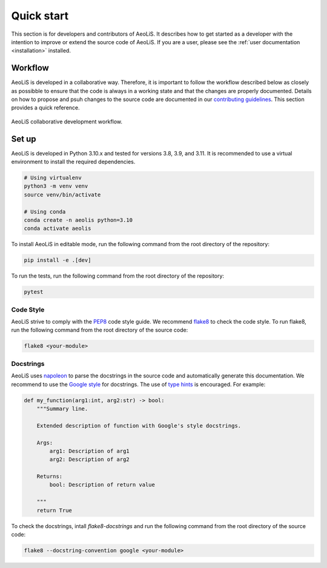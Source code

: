 Quick start
=============

This section is for developers and contributors of AeoLiS. It describes how to get started as a developer with the intention to improve or extend the source code of AeoLiS. 
If you are a user, please see the :ref:`user documentation <installation>` installed.


Workflow
-----------------------

AeoLiS is developed in a collaborative way. Therefore, it is important to follow the workflow described below as closely as possibble to ensure that the code is always in a working state and that the changes are properly documented. 
Details on how to propose and psuh changes to the source code are documented in our `contributing guidelines <https://github.com/openearth/aeolis-python/blob/main/CONTRIBUTING.md>`_. This section provides a quick reference.

.. figure:: ../images/aeolis-workflow.png
   :align: center
   :width: 100%

   AeoLiS collaborative development workflow.


Set up
-------

AeoLiS is developed in Python 3.10.x and tested for versions 3.8, 3.9, and 3.11. It is recommended to use a virtual environment to install the required dependencies.

.. code-block:: bash
    
    # Using virtualenv
    python3 -m venv venv
    source venv/bin/activate

    # Using conda
    conda create -n aeolis python=3.10
    conda activate aeolis

To install AeoLiS in editable mode, run the following command from the root directory of the repository:

.. code-block:: bash

    pip install -e .[dev]

To run the tests, run the following command from the root directory of the repository:

.. code-block:: bash

    pytest


Code Style
'''''''''''

AeoLiS strive to comply with the  `PEP8 <https://www.python.org/dev/peps/pep-0008/>`_ code style guide. We recommend `flake8 <https://flake8.pycqa.org/en/latest/>`_ to check the code style. To run flake8, run the following command from the root directory of the source code:

.. code-block:: bash

    flake8 <your-module>

Docstrings
''''''''''''
 
AeoLiS uses `napoleon <https://sphinxcontrib-napoleon.readthedocs.io/en/latest/>`_ to parse the docstrings in the source code and automatically generate this documentation. We recommend to use the `Google style <https://google.github.io/styleguide/pyguide.html#38-comments-and-docstrings>`_ for docstrings. The use of `type hints <https://peps.python.org/pep-0484/>`_ is encouraged. For example:

.. code-block:: python

    def my_function(arg1:int, arg2:str) -> bool:
        """Summary line.

        Extended description of function with Google's style docstrings.

        Args:
            arg1: Description of arg1
            arg2: Description of arg2

        Returns:
            bool: Description of return value

        """
        return True

To check the docstrings, intall `flake8-docstrings` and run the following command from the root directory of the source code:


.. code-block:: bash

    flake8 --docstring-convention google <your-module>



